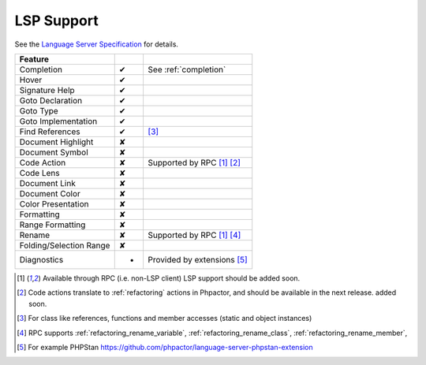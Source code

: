 .. _lsp_support:

LSP Support
===========

See the `Language Server Specification`_ for details.

+-------------------------+---+-------------------------------------+
| Feature                 |   |                                     |
+=========================+===+=====================================+
| Completion              | ✔ | See :ref:`completion`               |
+-------------------------+---+-------------------------------------+
| Hover                   | ✔ |                                     |
+-------------------------+---+-------------------------------------+
| Signature Help          | ✔ |                                     |
+-------------------------+---+-------------------------------------+
| Goto Declaration        | ✔ |                                     |
+-------------------------+---+-------------------------------------+
| Goto Type               | ✔ |                                     |
+-------------------------+---+-------------------------------------+
| Goto Implementation     | ✔ |                                     |
+-------------------------+---+-------------------------------------+
| Find References         | ✔ | [#references]_                      |
+-------------------------+---+-------------------------------------+
| Document Highlight      | ✘ |                                     |
+-------------------------+---+-------------------------------------+
| Document Symbol         | ✘ |                                     |
+-------------------------+---+-------------------------------------+
| Code Action             | ✘ | Supported by RPC [#rpc]_ [#code]_   |
+-------------------------+---+-------------------------------------+
| Code Lens               | ✘ |                                     |
+-------------------------+---+-------------------------------------+
| Document Link           | ✘ |                                     |
+-------------------------+---+-------------------------------------+
| Document Color          | ✘ |                                     |
+-------------------------+---+-------------------------------------+
| Color Presentation      | ✘ |                                     |
+-------------------------+---+-------------------------------------+
| Formatting              | ✘ |                                     |
+-------------------------+---+-------------------------------------+
| Range Formatting        | ✘ |                                     |
+-------------------------+---+-------------------------------------+
| Rename                  | ✘ | Supported by RPC [#rpc]_ [#rename]_ |
+-------------------------+---+-------------------------------------+
| Folding/Selection Range | ✘ |                                     |
+-------------------------+---+-------------------------------------+
| Diagnostics             | - | Provided by extensions [#static]_   |
+-------------------------+---+-------------------------------------+

.. _Language Server Specification: https://microsoft.github.io/language-server-protocol/specification

.. [#rpc] Available through RPC (i.e. non-LSP client) LSP support should be added soon.
.. [#code] Code actions translate to :ref:`refactoring` actions in Phpactor, and should be available in the next release.
          added soon.
.. [#references] For class like references, functions and member accesses (static and object instances)
.. [#rename] RPC supports :ref:`refactoring_rename_variable`, :ref:`refactoring_rename_class`, :ref:`refactoring_rename_member`,
.. [#static] For example PHPStan https://github.com/phpactor/language-server-phpstan-extension
